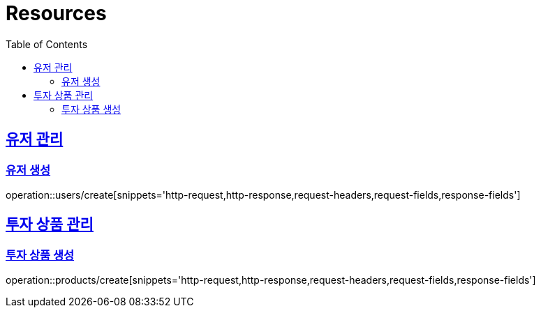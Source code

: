 ifndef::snippets[]
:snippets: ../../../build/generated-snippets
endif::[]
:doctype: book
:icons: font
:source-highlighter: highlightjs
:toc: left
:toclevels: 2
:sectlinks:
:operation-http-request-title: Example Request
:operation-http-response-title: Example Response

[[resources]]
= Resources

[[resources-user]]
== 유저 관리

[[resources-user-create]]
=== 유저 생성
operation::users/create[snippets='http-request,http-response,request-headers,request-fields,response-fields']

[[resources-product]]
== 투자 상품 관리

[[resources-product-create]]
=== 투자 상품 생성
operation::products/create[snippets='http-request,http-response,request-headers,request-fields,response-fields']
